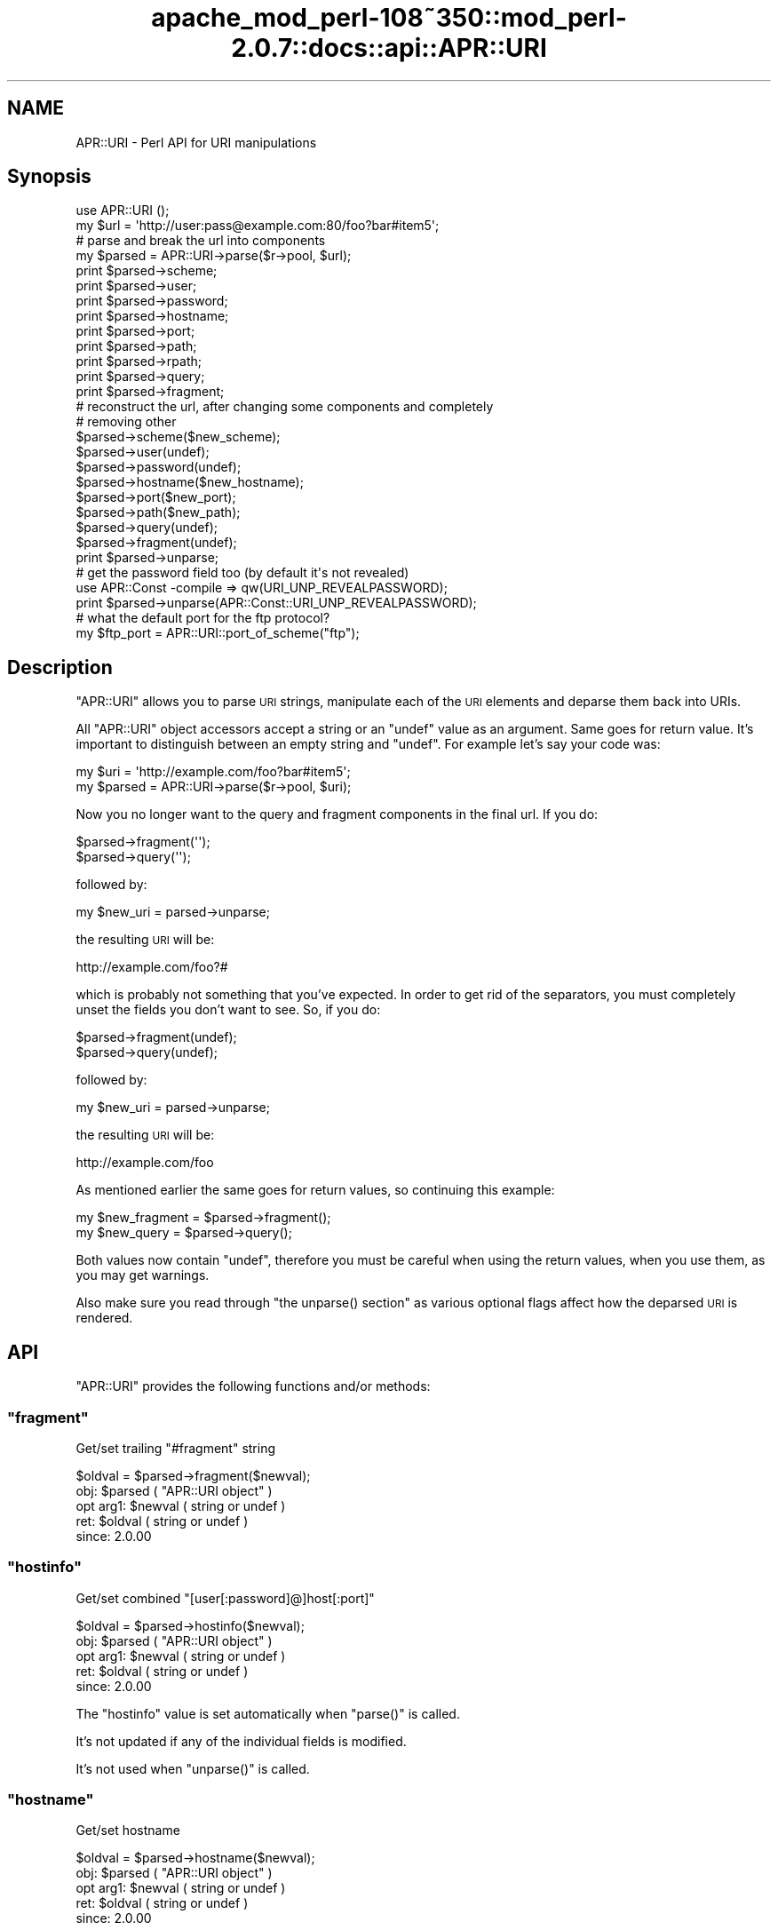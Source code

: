 .\" Automatically generated by Pod::Man 2.25 (Pod::Simple 3.20)
.\"
.\" Standard preamble:
.\" ========================================================================
.de Sp \" Vertical space (when we can't use .PP)
.if t .sp .5v
.if n .sp
..
.de Vb \" Begin verbatim text
.ft CW
.nf
.ne \\$1
..
.de Ve \" End verbatim text
.ft R
.fi
..
.\" Set up some character translations and predefined strings.  \*(-- will
.\" give an unbreakable dash, \*(PI will give pi, \*(L" will give a left
.\" double quote, and \*(R" will give a right double quote.  \*(C+ will
.\" give a nicer C++.  Capital omega is used to do unbreakable dashes and
.\" therefore won't be available.  \*(C` and \*(C' expand to `' in nroff,
.\" nothing in troff, for use with C<>.
.tr \(*W-
.ds C+ C\v'-.1v'\h'-1p'\s-2+\h'-1p'+\s0\v'.1v'\h'-1p'
.ie n \{\
.    ds -- \(*W-
.    ds PI pi
.    if (\n(.H=4u)&(1m=24u) .ds -- \(*W\h'-12u'\(*W\h'-12u'-\" diablo 10 pitch
.    if (\n(.H=4u)&(1m=20u) .ds -- \(*W\h'-12u'\(*W\h'-8u'-\"  diablo 12 pitch
.    ds L" ""
.    ds R" ""
.    ds C` ""
.    ds C' ""
'br\}
.el\{\
.    ds -- \|\(em\|
.    ds PI \(*p
.    ds L" ``
.    ds R" ''
'br\}
.\"
.\" Escape single quotes in literal strings from groff's Unicode transform.
.ie \n(.g .ds Aq \(aq
.el       .ds Aq '
.\"
.\" If the F register is turned on, we'll generate index entries on stderr for
.\" titles (.TH), headers (.SH), subsections (.SS), items (.Ip), and index
.\" entries marked with X<> in POD.  Of course, you'll have to process the
.\" output yourself in some meaningful fashion.
.ie \nF \{\
.    de IX
.    tm Index:\\$1\t\\n%\t"\\$2"
..
.    nr % 0
.    rr F
.\}
.el \{\
.    de IX
..
.\}
.\"
.\" Accent mark definitions (@(#)ms.acc 1.5 88/02/08 SMI; from UCB 4.2).
.\" Fear.  Run.  Save yourself.  No user-serviceable parts.
.    \" fudge factors for nroff and troff
.if n \{\
.    ds #H 0
.    ds #V .8m
.    ds #F .3m
.    ds #[ \f1
.    ds #] \fP
.\}
.if t \{\
.    ds #H ((1u-(\\\\n(.fu%2u))*.13m)
.    ds #V .6m
.    ds #F 0
.    ds #[ \&
.    ds #] \&
.\}
.    \" simple accents for nroff and troff
.if n \{\
.    ds ' \&
.    ds ` \&
.    ds ^ \&
.    ds , \&
.    ds ~ ~
.    ds /
.\}
.if t \{\
.    ds ' \\k:\h'-(\\n(.wu*8/10-\*(#H)'\'\h"|\\n:u"
.    ds ` \\k:\h'-(\\n(.wu*8/10-\*(#H)'\`\h'|\\n:u'
.    ds ^ \\k:\h'-(\\n(.wu*10/11-\*(#H)'^\h'|\\n:u'
.    ds , \\k:\h'-(\\n(.wu*8/10)',\h'|\\n:u'
.    ds ~ \\k:\h'-(\\n(.wu-\*(#H-.1m)'~\h'|\\n:u'
.    ds / \\k:\h'-(\\n(.wu*8/10-\*(#H)'\z\(sl\h'|\\n:u'
.\}
.    \" troff and (daisy-wheel) nroff accents
.ds : \\k:\h'-(\\n(.wu*8/10-\*(#H+.1m+\*(#F)'\v'-\*(#V'\z.\h'.2m+\*(#F'.\h'|\\n:u'\v'\*(#V'
.ds 8 \h'\*(#H'\(*b\h'-\*(#H'
.ds o \\k:\h'-(\\n(.wu+\w'\(de'u-\*(#H)/2u'\v'-.3n'\*(#[\z\(de\v'.3n'\h'|\\n:u'\*(#]
.ds d- \h'\*(#H'\(pd\h'-\w'~'u'\v'-.25m'\f2\(hy\fP\v'.25m'\h'-\*(#H'
.ds D- D\\k:\h'-\w'D'u'\v'-.11m'\z\(hy\v'.11m'\h'|\\n:u'
.ds th \*(#[\v'.3m'\s+1I\s-1\v'-.3m'\h'-(\w'I'u*2/3)'\s-1o\s+1\*(#]
.ds Th \*(#[\s+2I\s-2\h'-\w'I'u*3/5'\v'-.3m'o\v'.3m'\*(#]
.ds ae a\h'-(\w'a'u*4/10)'e
.ds Ae A\h'-(\w'A'u*4/10)'E
.    \" corrections for vroff
.if v .ds ~ \\k:\h'-(\\n(.wu*9/10-\*(#H)'\s-2\u~\d\s+2\h'|\\n:u'
.if v .ds ^ \\k:\h'-(\\n(.wu*10/11-\*(#H)'\v'-.4m'^\v'.4m'\h'|\\n:u'
.    \" for low resolution devices (crt and lpr)
.if \n(.H>23 .if \n(.V>19 \
\{\
.    ds : e
.    ds 8 ss
.    ds o a
.    ds d- d\h'-1'\(ga
.    ds D- D\h'-1'\(hy
.    ds th \o'bp'
.    ds Th \o'LP'
.    ds ae ae
.    ds Ae AE
.\}
.rm #[ #] #H #V #F C
.\" ========================================================================
.\"
.IX Title "apache_mod_perl-108~350::mod_perl-2.0.7::docs::api::APR::URI 3"
.TH apache_mod_perl-108~350::mod_perl-2.0.7::docs::api::APR::URI 3 "2011-02-07" "perl v5.16.2" "User Contributed Perl Documentation"
.\" For nroff, turn off justification.  Always turn off hyphenation; it makes
.\" way too many mistakes in technical documents.
.if n .ad l
.nh
.SH "NAME"
APR::URI \- Perl API for URI manipulations
.SH "Synopsis"
.IX Header "Synopsis"
.Vb 1
\&  use APR::URI ();
\&  
\&  my $url = \*(Aqhttp://user:pass@example.com:80/foo?bar#item5\*(Aq;
\&  
\&  # parse and break the url into components
\&  my $parsed = APR::URI\->parse($r\->pool, $url);
\&  print $parsed\->scheme;
\&  print $parsed\->user;
\&  print $parsed\->password;
\&  print $parsed\->hostname;
\&  print $parsed\->port;
\&  print $parsed\->path;
\&  print $parsed\->rpath;
\&  print $parsed\->query;
\&  print $parsed\->fragment;
\&  
\&  # reconstruct the url, after changing some components and completely
\&  # removing other
\&  $parsed\->scheme($new_scheme);
\&  $parsed\->user(undef);
\&  $parsed\->password(undef);
\&  $parsed\->hostname($new_hostname);
\&  $parsed\->port($new_port);
\&  $parsed\->path($new_path);
\&  $parsed\->query(undef);
\&  $parsed\->fragment(undef);
\&  print $parsed\->unparse;
\&  
\&  # get the password field too (by default it\*(Aqs not revealed)
\&  use APR::Const \-compile => qw(URI_UNP_REVEALPASSWORD);
\&  print $parsed\->unparse(APR::Const::URI_UNP_REVEALPASSWORD);
\&  
\&  # what the default port for the ftp protocol?
\&  my $ftp_port = APR::URI::port_of_scheme("ftp");
.Ve
.SH "Description"
.IX Header "Description"
\&\f(CW\*(C`APR::URI\*(C'\fR allows you to parse \s-1URI\s0 strings, manipulate each of the
\&\s-1URI\s0 elements and deparse them back into URIs.
.PP
All \f(CW\*(C`APR::URI\*(C'\fR object accessors accept a string or an \f(CW\*(C`undef\*(C'\fR value
as an argument. Same goes for return value. It's important to
distinguish between an empty string and \f(CW\*(C`undef\*(C'\fR. For example let's
say your code was:
.PP
.Vb 2
\&  my $uri = \*(Aqhttp://example.com/foo?bar#item5\*(Aq;
\&  my $parsed = APR::URI\->parse($r\->pool, $uri);
.Ve
.PP
Now you no longer want to the query and fragment components in the
final url. If you do:
.PP
.Vb 2
\&  $parsed\->fragment(\*(Aq\*(Aq);
\&  $parsed\->query(\*(Aq\*(Aq);
.Ve
.PP
followed by:
.PP
.Vb 1
\&  my $new_uri = parsed\->unparse;
.Ve
.PP
the resulting \s-1URI\s0 will be:
.PP
.Vb 1
\&  http://example.com/foo?#
.Ve
.PP
which is probably not something that you've expected. In order to get
rid of the separators, you must completely unset the fields you don't
want to see. So, if you do:
.PP
.Vb 2
\&  $parsed\->fragment(undef);
\&  $parsed\->query(undef);
.Ve
.PP
followed by:
.PP
.Vb 1
\&  my $new_uri = parsed\->unparse;
.Ve
.PP
the resulting \s-1URI\s0 will be:
.PP
.Vb 1
\&   http://example.com/foo
.Ve
.PP
As mentioned earlier the same goes for return values, so continuing
this example:
.PP
.Vb 2
\&  my $new_fragment = $parsed\->fragment();
\&  my $new_query    = $parsed\->query();
.Ve
.PP
Both values now contain \f(CW\*(C`undef\*(C'\fR, therefore you must be careful when
using the return values, when you use them, as you may get warnings.
.PP
Also make sure you read through \f(CW\*(C`the unparse()
section\*(C'\fR as various optional flags affect how the
deparsed \s-1URI\s0 is rendered.
.SH "API"
.IX Header "API"
\&\f(CW\*(C`APR::URI\*(C'\fR provides the following functions and/or methods:
.ie n .SS """fragment"""
.el .SS "\f(CWfragment\fP"
.IX Subsection "fragment"
Get/set trailing \*(L"#fragment\*(R" string
.PP
.Vb 1
\&  $oldval = $parsed\->fragment($newval);
.Ve
.ie n .IP "obj: $parsed ( ""APR::URI object"" )" 4
.el .IP "obj: \f(CW$parsed\fR ( \f(CWAPR::URI object\fR )" 4
.IX Item "obj: $parsed ( APR::URI object )"
.PD 0
.ie n .IP "opt arg1: $newval ( string or undef )" 4
.el .IP "opt arg1: \f(CW$newval\fR ( string or undef )" 4
.IX Item "opt arg1: $newval ( string or undef )"
.ie n .IP "ret: $oldval ( string or undef )" 4
.el .IP "ret: \f(CW$oldval\fR ( string or undef )" 4
.IX Item "ret: $oldval ( string or undef )"
.IP "since: 2.0.00" 4
.IX Item "since: 2.0.00"
.PD
.ie n .SS """hostinfo"""
.el .SS "\f(CWhostinfo\fP"
.IX Subsection "hostinfo"
Get/set combined \f(CW\*(C`[user[:password]@]host[:port]\*(C'\fR
.PP
.Vb 1
\&  $oldval = $parsed\->hostinfo($newval);
.Ve
.ie n .IP "obj: $parsed ( ""APR::URI object"" )" 4
.el .IP "obj: \f(CW$parsed\fR ( \f(CWAPR::URI object\fR )" 4
.IX Item "obj: $parsed ( APR::URI object )"
.PD 0
.ie n .IP "opt arg1: $newval ( string or undef )" 4
.el .IP "opt arg1: \f(CW$newval\fR ( string or undef )" 4
.IX Item "opt arg1: $newval ( string or undef )"
.ie n .IP "ret: $oldval ( string or undef )" 4
.el .IP "ret: \f(CW$oldval\fR ( string or undef )" 4
.IX Item "ret: $oldval ( string or undef )"
.IP "since: 2.0.00" 4
.IX Item "since: 2.0.00"
.PD
.PP
The \f(CW\*(C`hostinfo\*(C'\fR value is set automatically when
\&\f(CW\*(C`parse()\*(C'\fR is called.
.PP
It's not updated if any of the individual fields is modified.
.PP
It's not used when \f(CW\*(C`unparse()\*(C'\fR is called.
.ie n .SS """hostname"""
.el .SS "\f(CWhostname\fP"
.IX Subsection "hostname"
Get/set hostname
.PP
.Vb 1
\&  $oldval = $parsed\->hostname($newval);
.Ve
.ie n .IP "obj: $parsed ( ""APR::URI object"" )" 4
.el .IP "obj: \f(CW$parsed\fR ( \f(CWAPR::URI object\fR )" 4
.IX Item "obj: $parsed ( APR::URI object )"
.PD 0
.ie n .IP "opt arg1: $newval ( string or undef )" 4
.el .IP "opt arg1: \f(CW$newval\fR ( string or undef )" 4
.IX Item "opt arg1: $newval ( string or undef )"
.ie n .IP "ret: $oldval ( string or undef )" 4
.el .IP "ret: \f(CW$oldval\fR ( string or undef )" 4
.IX Item "ret: $oldval ( string or undef )"
.IP "since: 2.0.00" 4
.IX Item "since: 2.0.00"
.PD
.ie n .SS """password"""
.el .SS "\f(CWpassword\fP"
.IX Subsection "password"
Get/set password (as in http://user:password@host:port/)
.PP
.Vb 1
\&  $oldval = $parsed\->password($newval);
.Ve
.ie n .IP "obj: $parsed ( ""APR::URI object"" )" 4
.el .IP "obj: \f(CW$parsed\fR ( \f(CWAPR::URI object\fR )" 4
.IX Item "obj: $parsed ( APR::URI object )"
.PD 0
.ie n .IP "opt arg1: $newval ( string or undef )" 4
.el .IP "opt arg1: \f(CW$newval\fR ( string or undef )" 4
.IX Item "opt arg1: $newval ( string or undef )"
.ie n .IP "ret: $oldval ( string or undef )" 4
.el .IP "ret: \f(CW$oldval\fR ( string or undef )" 4
.IX Item "ret: $oldval ( string or undef )"
.IP "since: 2.0.00" 4
.IX Item "since: 2.0.00"
.PD
.ie n .SS """parse"""
.el .SS "\f(CWparse\fP"
.IX Subsection "parse"
Parse the \s-1URI\s0 string into \s-1URI\s0 components
.PP
.Vb 1
\&  $parsed = APR::URI\->parse($pool, $uri);
.Ve
.ie n .IP "obj: $parsed ( ""APR::URI object or class"" )" 4
.el .IP "obj: \f(CW$parsed\fR ( \f(CWAPR::URI object or class\fR )" 4
.IX Item "obj: $parsed ( APR::URI object or class )"
.PD 0
.ie n .IP "arg1: $pool ( string ) ( ""APR::Pool object"" )" 4
.el .IP "arg1: \f(CW$pool\fR ( string ) ( \f(CWAPR::Pool object\fR )" 4
.IX Item "arg1: $pool ( string ) ( APR::Pool object )"
.ie n .IP "arg2: $uri ( string )" 4
.el .IP "arg2: \f(CW$uri\fR ( string )" 4
.IX Item "arg2: $uri ( string )"
.PD
The \s-1URI\s0 to parse
.ie n .IP "ret: $parsed ( ""APR::URI object or class"" )" 4
.el .IP "ret: \f(CW$parsed\fR ( \f(CWAPR::URI object or class\fR )" 4
.IX Item "ret: $parsed ( APR::URI object or class )"
The parsed \s-1URI\s0 object
.IP "since: 2.0.00" 4
.IX Item "since: 2.0.00"
.PP
After parsing, if a component existed but was an empty string
(e.g. empty query \fIhttp://hostname/path?\fR) \*(-- the corresponding
accessor will return an empty string. If a component didn't exist
(e.g. no query part \fIhttp://hostname/path\fR) \*(-- the corresponding
accessor will return \f(CW\*(C`undef\*(C'\fR.
.ie n .SS """path"""
.el .SS "\f(CWpath\fP"
.IX Subsection "path"
Get/set the request path
.PP
.Vb 1
\&  $oldval = $parsed\->path($newval);
.Ve
.ie n .IP "obj: $parsed ( ""APR::URI object"" )" 4
.el .IP "obj: \f(CW$parsed\fR ( \f(CWAPR::URI object\fR )" 4
.IX Item "obj: $parsed ( APR::URI object )"
.PD 0
.ie n .IP "opt arg1: $newval ( string or undef )" 4
.el .IP "opt arg1: \f(CW$newval\fR ( string or undef )" 4
.IX Item "opt arg1: $newval ( string or undef )"
.ie n .IP "ret: $oldval ( string or undef )" 4
.el .IP "ret: \f(CW$oldval\fR ( string or undef )" 4
.IX Item "ret: $oldval ( string or undef )"
.PD
\&\f(CW"/"\fR if only \f(CW\*(C`scheme://host\*(C'\fR
.IP "since: 2.0.00" 4
.IX Item "since: 2.0.00"
.ie n .SS """rpath"""
.el .SS "\f(CWrpath\fP"
.IX Subsection "rpath"
Gets the \f(CW\*(C`path\*(C'\fR minus the 
\&\f(CW\*(C`path_info\*(C'\fR
.PP
.Vb 1
\&  $rpath =  $parsed\->rpath();
.Ve
.ie n .IP "obj: $parsed ( ""APR::URI object"" )" 4
.el .IP "obj: \f(CW$parsed\fR ( \f(CWAPR::URI object\fR )" 4
.IX Item "obj: $parsed ( APR::URI object )"
.PD 0
.ie n .IP "opt arg1: $newval ( string or undef )" 4
.el .IP "opt arg1: \f(CW$newval\fR ( string or undef )" 4
.IX Item "opt arg1: $newval ( string or undef )"
.ie n .IP "ret: $oldval ( string or undef )" 4
.el .IP "ret: \f(CW$oldval\fR ( string or undef )" 4
.IX Item "ret: $oldval ( string or undef )"
.PD
The path minus the \fIpath_info\fR
.IP "since: 2.0.00" 4
.IX Item "since: 2.0.00"
.ie n .SS """port"""
.el .SS "\f(CWport\fP"
.IX Subsection "port"
Get/set port number
.PP
.Vb 1
\&  $oldval = $parsed\->port($newval);
.Ve
.ie n .IP "obj: $parsed ( ""APR::URI object"" )" 4
.el .IP "obj: \f(CW$parsed\fR ( \f(CWAPR::URI object\fR )" 4
.IX Item "obj: $parsed ( APR::URI object )"
.PD 0
.ie n .IP "opt arg1: $newval ( number or string or undef )" 4
.el .IP "opt arg1: \f(CW$newval\fR ( number or string or undef )" 4
.IX Item "opt arg1: $newval ( number or string or undef )"
.ie n .IP "ret: $oldval ( string or undef )" 4
.el .IP "ret: \f(CW$oldval\fR ( string or undef )" 4
.IX Item "ret: $oldval ( string or undef )"
.PD
If the port component didn't appear in the parsed \s-1URI\s0, \s-1APR\s0 internally
calls \f(CW\*(C`port_of_scheme()\*(C'\fR to find out the port
number for the given \f(CW\*(C`scheme()\*(C'\fR.
.IP "since: 2.0.00" 4
.IX Item "since: 2.0.00"
.ie n .SS """port_of_scheme"""
.el .SS "\f(CWport_of_scheme\fP"
.IX Subsection "port_of_scheme"
Return the default port for a given scheme.  The recognized schemes
are http, ftp, https, gopher, wais, nntp, snews and prospero.
.PP
.Vb 1
\&  $port = APR::URI::port_of_scheme($scheme);
.Ve
.ie n .IP "obj: $scheme ( string )" 4
.el .IP "obj: \f(CW$scheme\fR ( string )" 4
.IX Item "obj: $scheme ( string )"
The scheme string
.ie n .IP "ret: $port (integer)" 4
.el .IP "ret: \f(CW$port\fR (integer)" 4
.IX Item "ret: $port (integer)"
The default port for this scheme
.IP "since: 2.0.00" 4
.IX Item "since: 2.0.00"
.ie n .SS """query"""
.el .SS "\f(CWquery\fP"
.IX Subsection "query"
Get/set the query string (the part starting after \f(CW\*(Aq?\*(Aq\fR and all the
way till the end or the \f(CW\*(Aq#fragment\*(Aq\fR part if the latter exists).
.PP
.Vb 1
\&  $oldval = $parsed\->query($newval);
.Ve
.ie n .IP "obj: $parsed ( ""APR::URI object"" )" 4
.el .IP "obj: \f(CW$parsed\fR ( \f(CWAPR::URI object\fR )" 4
.IX Item "obj: $parsed ( APR::URI object )"
.PD 0
.ie n .IP "opt arg1: $newval ( string or undef )" 4
.el .IP "opt arg1: \f(CW$newval\fR ( string or undef )" 4
.IX Item "opt arg1: $newval ( string or undef )"
.ie n .IP "ret: $oldval ( string or undef )" 4
.el .IP "ret: \f(CW$oldval\fR ( string or undef )" 4
.IX Item "ret: $oldval ( string or undef )"
.IP "since: 2.0.00" 4
.IX Item "since: 2.0.00"
.PD
.ie n .SS """scheme"""
.el .SS "\f(CWscheme\fP"
.IX Subsection "scheme"
Get/set the protocol scheme (\*(L"http\*(R", \*(L"ftp\*(R", ...)
.PP
.Vb 1
\&  $oldval = $parsed\->scheme($newval);
.Ve
.ie n .IP "obj: $parsed ( ""APR::URI object"" )" 4
.el .IP "obj: \f(CW$parsed\fR ( \f(CWAPR::URI object\fR )" 4
.IX Item "obj: $parsed ( APR::URI object )"
.PD 0
.ie n .IP "opt arg1: $newval ( string or undef )" 4
.el .IP "opt arg1: \f(CW$newval\fR ( string or undef )" 4
.IX Item "opt arg1: $newval ( string or undef )"
.ie n .IP "ret: $oldval ( string or undef )" 4
.el .IP "ret: \f(CW$oldval\fR ( string or undef )" 4
.IX Item "ret: $oldval ( string or undef )"
.IP "since: 2.0.00" 4
.IX Item "since: 2.0.00"
.PD
.ie n .SS """user"""
.el .SS "\f(CWuser\fP"
.IX Subsection "user"
Get/set user name (as in http://user:password@host:port/)
.PP
.Vb 1
\&  $oldval = $parsed\->user($newval);
.Ve
.ie n .IP "obj: $parsed ( ""APR::URI object"" )" 4
.el .IP "obj: \f(CW$parsed\fR ( \f(CWAPR::URI object\fR )" 4
.IX Item "obj: $parsed ( APR::URI object )"
.PD 0
.ie n .IP "opt arg1: $newval ( string or undef )" 4
.el .IP "opt arg1: \f(CW$newval\fR ( string or undef )" 4
.IX Item "opt arg1: $newval ( string or undef )"
.ie n .IP "ret: $oldval ( string or undef )" 4
.el .IP "ret: \f(CW$oldval\fR ( string or undef )" 4
.IX Item "ret: $oldval ( string or undef )"
.IP "since: 2.0.00" 4
.IX Item "since: 2.0.00"
.PD
.ie n .SS """unparse"""
.el .SS "\f(CWunparse\fP"
.IX Subsection "unparse"
Unparse the \s-1URI\s0 components back into a \s-1URI\s0 string
.PP
.Vb 2
\&  $new_uri = $parsed\->unparse();
\&  $new_uri = $parsed\->unparse($flags);
.Ve
.ie n .IP "obj: $parsed ( ""APR::URI object"" )" 4
.el .IP "obj: \f(CW$parsed\fR ( \f(CWAPR::URI object\fR )" 4
.IX Item "obj: $parsed ( APR::URI object )"
.PD 0
.ie n .IP "opt arg1: $flags ( the APR::Const :uri constants )" 4
.el .IP "opt arg1: \f(CW$flags\fR ( the APR::Const :uri constants )" 4
.IX Item "opt arg1: $flags ( the APR::Const :uri constants )"
.PD
By default the constant \f(CW\*(C`APR::Const::URI_UNP_OMITPASSWORD\*(C'\fR is passed.
.Sp
If you need to pass more than one flag use unary \f(CW\*(C`|\*(C'\fR, e.g.:
.Sp
.Vb 1
\&  $flags = APR::Const::URI_UNP_OMITUSER|APR::Const::URI_UNP_OMITPASSWORD;
.Ve
.Sp
The valid \f(CW\*(C`flags\*(C'\fR constants are listed next
.ie n .IP "ret: $new_uri ( string )" 4
.el .IP "ret: \f(CW$new_uri\fR ( string )" 4
.IX Item "ret: $new_uri ( string )"
.PD 0
.IP "since: 2.0.00" 4
.IX Item "since: 2.0.00"
.PD
.PP
Valid \f(CW\*(C`flags\*(C'\fR constants:
.PP
To import all \s-1URI\s0 constants you could do:
.PP
.Vb 1
\&  use APR::Const \-compile => qw(:uri);
.Ve
.PP
but there is a significant amount of them, most irrelevant to this
method. Therefore you probably don't want to do that. Instead specify
explicitly the ones that you need. All the relevant to this method
constants start with \f(CW\*(C`APR::URI_UNP_\*(C'\fR.
.PP
And the available constants are:
.ie n .IP """APR::Const::URI_UNP_OMITSITEPART""" 4
.el .IP "\f(CWAPR::Const::URI_UNP_OMITSITEPART\fR" 4
.IX Item "APR::Const::URI_UNP_OMITSITEPART"
Don't show \f(CW\*(C`scheme\*(C'\fR, \f(CW\*(C`user\*(C'\fR,
\&\f(CW\*(C`password\*(C'\fR, \f(CW\*(C`hostname\*(C'\fR and
\&\f(CW\*(C`port\*(C'\fR components (i.e. if you want only the relative
\&\s-1URI\s0)
.ie n .IP """APR::Const::URI_UNP_OMITUSER""" 4
.el .IP "\f(CWAPR::Const::URI_UNP_OMITUSER\fR" 4
.IX Item "APR::Const::URI_UNP_OMITUSER"
Hide the \f(CW\*(C`user\*(C'\fR component
.ie n .IP """APR::Const::URI_UNP_OMITPASSWORD""" 4
.el .IP "\f(CWAPR::Const::URI_UNP_OMITPASSWORD\fR" 4
.IX Item "APR::Const::URI_UNP_OMITPASSWORD"
Hide the \f(CW\*(C`password\*(C'\fR component (the default)
.ie n .IP """APR::Const::URI_UNP_REVEALPASSWORD""" 4
.el .IP "\f(CWAPR::Const::URI_UNP_REVEALPASSWORD\fR" 4
.IX Item "APR::Const::URI_UNP_REVEALPASSWORD"
Reveal the \f(CW\*(C`password\*(C'\fR component
.ie n .IP """APR::Const::URI_UNP_OMITPATHINFO""" 4
.el .IP "\f(CWAPR::Const::URI_UNP_OMITPATHINFO\fR" 4
.IX Item "APR::Const::URI_UNP_OMITPATHINFO"
Don't show \f(CW\*(C`path\*(C'\fR, \f(CW\*(C`query\*(C'\fR and
\&\f(CW\*(C`fragment\*(C'\fR components
.ie n .IP """APR::Const::URI_UNP_OMITQUERY""" 4
.el .IP "\f(CWAPR::Const::URI_UNP_OMITQUERY\fR" 4
.IX Item "APR::Const::URI_UNP_OMITQUERY"
Don't show \f(CW\*(C`query\*(C'\fR and \f(CW\*(C`fragment\*(C'\fR
components
.PP
Notice that some flags overlap.
.PP
If the optional \f(CW$flags\fR argument is passed and contains no
\&\f(CW\*(C`APR::Const::URI_UNP_OMITPASSWORD\*(C'\fR and no \f(CW\*(C`APR::Const::URI_UNP_REVEALPASSWORD\*(C'\fR \*(--
the \f(CW\*(C`password\*(C'\fR part will be rendered as a literal
\&\f(CW"XXXXXXXX"\fR string.
.PP
If the \f(CW\*(C`port\*(C'\fR number matches the
\&\f(CW\*(C`port_of_scheme()\*(C'\fR, the unparsed \s-1URI\s0 won't
include it and there is no flag to force that \f(CW\*(C`port\*(C'\fR to
appear. If the \f(CW\*(C`port\*(C'\fR number is non-standard it will show
up in the unparsed string.
.PP
Examples:
.PP
Starting with the parsed \s-1URL:\s0
.PP
.Vb 3
\&  use APR::URI ();
\&  my $url = \*(Aqhttp://user:pass@example.com:80/foo?bar#item5\*(Aq;
\&  my $parsed = APR::URI\->parse($r\->pool, $url);
.Ve
.PP
deparse it back including and excluding parts, using different values
for the optional \f(CW\*(C`flags\*(C'\fR argument:
.IP "\(bu" 4
Show all but the \f(CW\*(C`password\*(C'\fR fields:
.Sp
.Vb 1
\&  print $parsed\->unparse;
.Ve
.Sp
Prints:
.Sp
.Vb 1
\&  http://user@example.com/foo?bar#item5
.Ve
.Sp
Notice that the \f(CW\*(C`port\*(C'\fR field is gone too, since it was a
default \f(CW\*(C`port\*(C'\fR for \f(CW\*(C`scheme\*(C'\fR
\&\f(CW\*(C`http://\*(C'\fR.
.IP "\(bu" 4
Include the \f(CW\*(C`password\*(C'\fR field (by default it's not revealed)
.Sp
.Vb 2
\&  use APR::Const \-compile => qw(URI_UNP_REVEALPASSWORD);
\&  print $parsed\->unparse(APR::Const::URI_UNP_REVEALPASSWORD);
.Ve
.Sp
Prints:
.Sp
.Vb 1
\&  http://user:pass@example.com/foo?bar#item5
.Ve
.IP "\(bu" 4
Show all fields but the last three, \f(CW\*(C`path\*(C'\fR,
\&\f(CW\*(C`query\*(C'\fR and \f(CW\*(C`fragment\*(C'\fR:
.Sp
.Vb 4
\&  use APR::Const \-compile => qw(URI_UNP_REVEALPASSWORD
\&                                APR::Const::URI_UNP_OMITPATHINFO);
\&  print $parsed\->unparse(
\&      APR::Const::URI_UNP_REVEALPASSWORD|URI_UNP_OMITPATHINFO);
.Ve
.Sp
Prints:
.Sp
.Vb 1
\&  http://user:pass@example.com
.Ve
.SH "See Also"
.IX Header "See Also"
\&\f(CW\*(C`Apache2::URI\*(C'\fR, mod_perl 2.0
documentation.
.SH "Copyright"
.IX Header "Copyright"
mod_perl 2.0 and its core modules are copyrighted under
The Apache Software License, Version 2.0.
.SH "Authors"
.IX Header "Authors"
The mod_perl development team and numerous
contributors.
